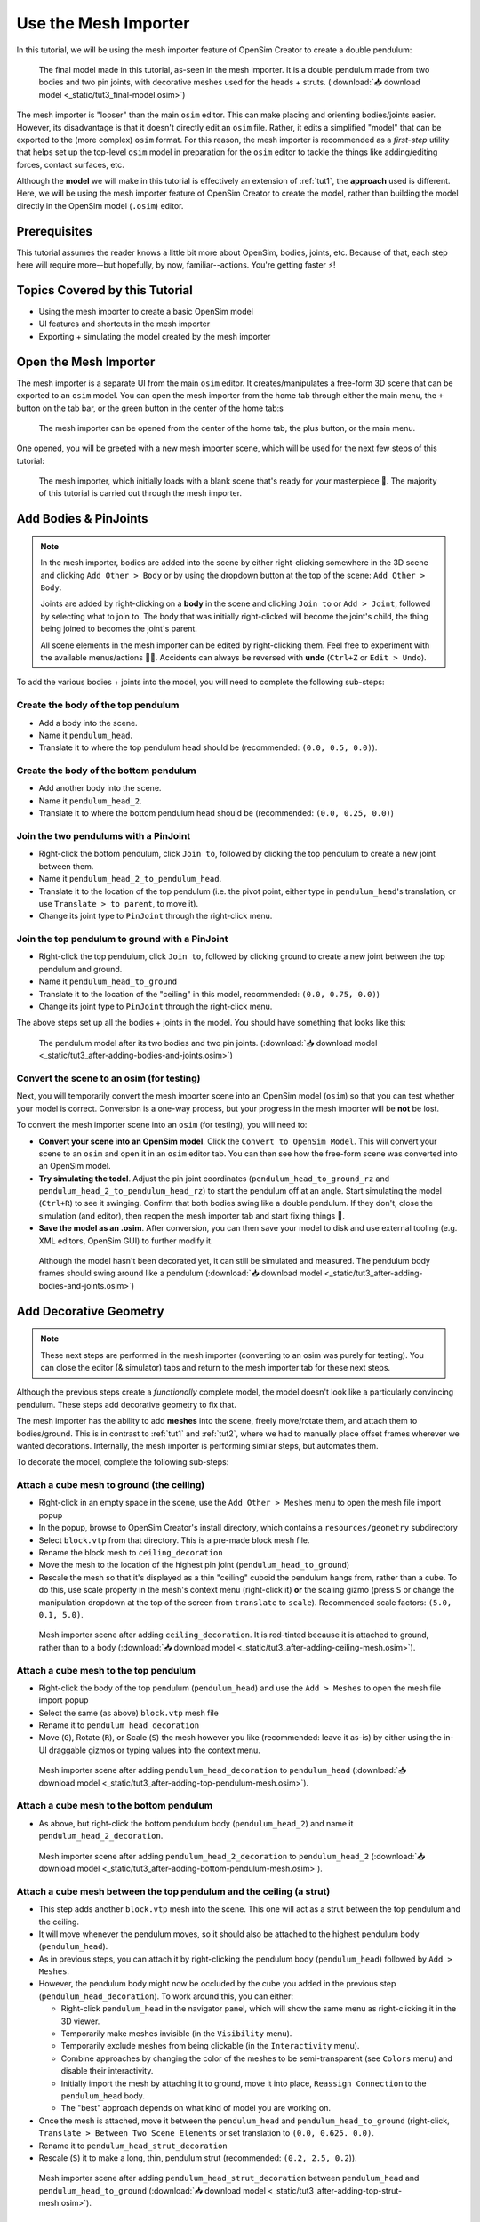 .. _tut3:

Use the Mesh Importer
=====================

In this tutorial, we will be using the mesh importer feature of OpenSim Creator to create a double pendulum:

.. figure:: _static/tut3_result.png
    :width: 60%

    The final model made in this tutorial, as-seen in the mesh importer. It is a double pendulum made from two bodies and two pin joints, with decorative meshes used for the heads + struts. (:download:`📥 download model <_static/tut3_final-model.osim>`)

The mesh importer is "looser" than the main ``osim`` editor. This can make placing and orienting bodies/joints easier. However, its disadvantage is that it doesn't directly edit an ``osim`` file. Rather, it edits a simplified "model" that can be exported to the (more complex) ``osim`` format. For this reason, the mesh importer is recommended as a *first-step* utility that helps set up the top-level ``osim`` model in preparation for the ``osim`` editor to tackle the things like adding/editing forces, contact surfaces, etc.

Although the **model** we will make in this tutorial is effectively an extension of :ref:`tut1`, the **approach** used is different. Here, we will be using the mesh importer feature of OpenSim Creator to create the model, rather than building the model directly in the OpenSim model (``.osim``) editor.

Prerequisites
-------------

This tutorial assumes the reader knows a little bit more about OpenSim, bodies, joints, etc. Because of that, each step here will require more--but hopefully, by now, familiar--actions. You're getting faster ⚡!


Topics Covered by this Tutorial
-------------------------------

* Using the mesh importer to create a basic OpenSim model
* UI features and shortcuts in the mesh importer
* Exporting + simulating the model created by the mesh importer


Open the Mesh Importer
----------------------

The mesh importer is a separate UI from the main ``osim`` editor. It creates/manipulates a free-form 3D scene that can be exported to an ``osim`` model. You can open the mesh importer from the home tab through either the main menu, the ``+`` button on the tab bar, or the green button in the center of the home tab:s

.. figure:: _static/tut3_open-meshimporter.png
    :width: 60%

    The mesh importer can be opened from the center of the home tab, the plus button, or the main menu.


One opened, you will be greeted with a new mesh importer scene, which will be used for the next few steps of this tutorial:

.. figure:: _static/tut3_opened-meshimporter.png
    :width: 60%

    The mesh importer, which initially loads with a blank scene that's ready for your masterpiece 🎨. The majority of this tutorial is carried out through the mesh importer.


Add Bodies & PinJoints
----------------------

.. note::

    In the mesh importer, bodies are added into the scene by either right-clicking somewhere in the 3D scene and clicking ``Add Other > Body`` or by using the dropdown button at the top of the scene: ``Add Other > Body``.

    Joints are added by right-clicking on a **body** in the scene and clicking ``Join to`` or ``Add > Joint``, followed by selecting what to join to. The body that was initially right-clicked will become the joint's child, the thing being joined to becomes the joint's parent.

    All scene elements in the mesh importer can be edited by right-clicking them. Feel free to experiment with the available menus/actions 👩‍🔬. Accidents can always be reversed with **undo** (``Ctrl+Z`` or ``Edit > Undo``).

To add the various bodies + joints into the model, you will need to complete the following sub-steps:

Create the body of the top pendulum
~~~~~~~~~~~~~~~~~~~~~~~~~~~~~~~~~~~

* Add a body into the scene. 
* Name it ``pendulum_head``.
* Translate it to where the top pendulum head should be (recommended: ``(0.0, 0.5, 0.0)``).

Create the body of the bottom pendulum
~~~~~~~~~~~~~~~~~~~~~~~~~~~~~~~~~~~~~~

* Add another body into the scene.
* Name it ``pendulum_head_2``.
* Translate it to where the bottom pendulum head should be (recommended: ``(0.0, 0.25, 0.0)``)

Join the two pendulums with a PinJoint
~~~~~~~~~~~~~~~~~~~~~~~~~~~~~~~~~~~~~~

* Right-click the bottom pendulum, click ``Join to``, followed by clicking the top pendulum to create a new joint between them.
* Name it ``pendulum_head_2_to_pendulum_head``.
* Translate it to the location of the top pendulum (i.e. the pivot point, either type in ``pendulum_head``'s translation, or use ``Translate > to parent``, to move it).
* Change its joint type to ``PinJoint`` through the right-click menu.

Join the top pendulum to ground with a PinJoint
~~~~~~~~~~~~~~~~~~~~~~~~~~~~~~~~~~~~~~~~~~~~~~~

* Right-click the top pendulum, click ``Join to``, followed by clicking ground to create a new joint between the top pendulum and ground.
* Name it ``pendulum_head_to_ground``
* Translate it to the location of the "ceiling" in this model, recommended: ``(0.0, 0.75, 0.0)``)
* Change its joint type to ``PinJoint`` through the right-click menu.

The above steps set up all the bodies + joints in the model. You should have something that looks like this:

.. figure:: _static/tut3_afteraddingbodies.png
    :width: 60%

    The pendulum model after its two bodies and two pin joints. (:download:`📥 download model <_static/tut3_after-adding-bodies-and-joints.osim>`)


Convert the scene to an osim (for testing)
~~~~~~~~~~~~~~~~~~~~~~~~~~~~~~~~~~~~~~~~~~

Next, you will temporarily convert the mesh importer scene into an OpenSim model (``osim``) so that you can test whether your model is correct. Conversion is a one-way process, but your progress in the mesh importer will be **not** be lost.

To convert the mesh importer scene into an ``osim`` (for testing), you will need to:

* **Convert your scene into an OpenSim model**. Click the ``Convert to OpenSim Model``. This will convert your scene to an ``osim`` and open it in an ``osim`` editor tab. You can then see how the free-form scene was converted into an OpenSim model.
* **Try simulating the todel**. Adjust the pin joint coordinates (``pendulum_head_to_ground_rz`` and ``pendulum_head_2_to_pendulum_head_rz``) to start the pendulum off at an angle. Start simulating the model (``Ctrl+R``) to see it swinging. Confirm that both bodies swing like a double pendulum. If they don't, close the simulation (and editor), then reopen the mesh importer tab and start fixing things 🔧.
* **Save the model as an .osim**. After conversion, you can then save your model to disk and use external tooling (e.g. XML editors, OpenSim GUI) to further modify it.


.. figure:: _static/tut3_simulating-meshless-model.png
    :width: 60%

    Although the model hasn't been decorated yet, it can still be simulated and measured. The pendulum body frames should swing around like a pendulum (:download:`📥 download model <_static/tut3_after-adding-bodies-and-joints.osim>`)


Add Decorative Geometry
-----------------------

.. note::

    These next steps are performed in the mesh importer (converting to an osim was purely for testing). You can close the editor (& simulator) tabs and return to the mesh importer tab for these next steps.

Although the previous steps create a *functionally* complete model, the model doesn't look like a particularly convincing pendulum. These steps add decorative geometry to fix that.

The mesh importer has the ability to add **meshes** into the scene, freely move/rotate them, and attach them to bodies/ground. This is in contrast to :ref:`tut1` and :ref:`tut2`, where we had to manually place offset frames wherever we wanted decorations. Internally, the mesh importer is performing similar steps, but automates them.

To decorate the model, complete the following sub-steps:


Attach a cube mesh to ground (the ceiling)
~~~~~~~~~~~~~~~~~~~~~~~~~~~~~~~~~~~~~~~~~~

* Right-click in an empty space in the scene, use the ``Add Other > Meshes`` menu to open the mesh file import popup
* In the popup, browse to OpenSim Creator's install directory, which contains a ``resources/geometry`` subdirectory
* Select ``block.vtp`` from that directory. This is a pre-made block mesh file.
* Rename  the block mesh to ``ceiling_decoration``
* Move the mesh to the location of the highest pin joint (``pendulum_head_to_ground``)
* Rescale the mesh so that it's displayed as a thin "ceiling" cuboid the pendulum hangs from, rather than a cube. To do this, use scale property in the mesh's context menu (right-click it) **or** the scaling gizmo (press ``S`` or change the manipulation dropdown at the top of the screen from ``translate`` to ``scale``). Recommended scale factors: ``(5.0, 0.1, 5.0)``.

.. figure:: _static/tut3_after-adding-ceiling-mesh.png
    :width: 60%

    Mesh importer scene after adding ``ceiling_decoration``. It is red-tinted because it is attached to ground, rather than to a body (:download:`📥 download model <_static/tut3_after-adding-ceiling-mesh.osim>`).


Attach a cube mesh to the top pendulum
~~~~~~~~~~~~~~~~~~~~~~~~~~~~~~~~~~~~~~

* Right-click the body of the top pendulum (``pendulum_head``) and use the ``Add > Meshes`` to open the mesh file import popup
* Select the same (as above) ``block.vtp`` mesh file
* Rename it to ``pendulum_head_decoration``
* Move (``G``), Rotate (``R``), or Scale (``S``) the mesh however you like (recommended: leave it as-is) by either using the in-UI draggable gizmos or typing values into the context menu.

.. figure:: _static/tut3_after-adding-top-pendulum-mesh.png
    :width: 60%

    Mesh importer scene after adding ``pendulum_head_decoration`` to ``pendulum_head`` (:download:`📥 download model <_static/tut3_after-adding-top-pendulum-mesh.osim>`).


Attach a cube mesh to the bottom pendulum
~~~~~~~~~~~~~~~~~~~~~~~~~~~~~~~~~~~~~~~~~

* As above, but right-click the bottom pendulum body (``pendulum_head_2``) and name it ``pendulum_head_2_decoration``.

.. figure:: _static/tut3_after-adding-bottom-pendulum-mesh.png
    :width: 60%

    Mesh importer scene after adding ``pendulum_head_2_decoration`` to ``pendulum_head_2`` (:download:`📥 download model <_static/tut3_after-adding-bottom-pendulum-mesh.osim>`).


Attach a cube mesh between the top pendulum and the ceiling (a strut)
~~~~~~~~~~~~~~~~~~~~~~~~~~~~~~~~~~~~~~~~~~~~~~~~~~~~~~~~~~~~~~~~~~~~~

* This step adds another ``block.vtp`` mesh into the scene. This one will act as a strut between the top pendulum and the ceiling.
* It will move whenever the pendulum moves, so it should also be attached to the highest pendulum body (``pendulum_head``).
* As in previous steps, you can attach it by right-clicking the pendulum body (``pendulum_head``)  followed by ``Add > Meshes``.
* However, the pendulum body might now be occluded by the cube you added in the previous step  (``pendulum_head_decoration``). To work around this, you can either:

  * Right-click ``pendulum_head`` in the navigator panel, which will show the same menu as right-clicking it in the 3D viewer.
  * Temporarily make meshes invisible (in the ``Visibility`` menu).
  * Temporarily exclude meshes from being clickable (in the ``Interactivity`` menu).
  * Combine approaches by changing the color of the meshes to be semi-transparent (see ``Colors`` menu) and disable their interactivity.
  * Initially import the mesh by attaching it to ground, move it into place, ``Reassign Connection`` to the ``pendulum_head`` body.
  * The "best" approach depends on what kind of model you are working on.

* Once the mesh is attached, move it between the ``pendulum_head`` and ``pendulum_head_to_ground`` (right-click, ``Translate > Between Two Scene Elements`` or set translation to ``(0.0, 0.625. 0.0)``.
* Rename it to ``pendulum_head_strut_decoration``
* Rescale (``S``) it to make a long, thin, pendulum strut (recommended: ``(0.2, 2.5, 0.2``)).

.. figure:: _static/tut3_after-adding-top-strut-mesh.png
    :width: 60%

    Mesh importer scene after adding ``pendulum_head_strut_decoration`` between ``pendulum_head`` and ``pendulum_head_to_ground`` (:download:`📥 download model <_static/tut3_after-adding-top-strut-mesh.osim>`).


Attach a cube mesh between the bottom and top pendulums
~~~~~~~~~~~~~~~~~~~~~~~~~~~~~~~~~~~~~~~~~~~~~~~~~~~~~~~

* As above, but this strut will track along with the bottom pendulum (``pendulum_head_2``), so make sure the mesh is attached to that. Name it ``pendulum_head_2_strut_decoration``.
* This mesh needs to be between the bottom pendulum and the top pendulum.


This should result in a fully-decorated pendulum model:


.. figure:: _static/tut3_result.png
    :width: 60%

    The model after decorating it with some cube meshes. Functionally, this model is the same as the undecorated one; however, it now looks *a lot* more like a pendulum 😎. (:download:`📥 download model <_static/tut3_final-model.osim>`)


Export and Simulate
-------------------

Now that we have created a fully modelled and decorated pendulum, we can export it to an ``osim`` and simulate it. To do that:

* **Convert the model to an osim**. Click the ``Convert to OpenSim Model`` button in the mesh importer.
* **Tilt a pendulum head slightly**. Use the ``coordinates`` panel to change one of the joint's rotational ``value``, so that the pendulum is tilted slightly.
* **Request a pendulum head's velocity is plotted**. Right-click a pendulum head in the 3D viewer, go to ``Watch Output > pendulum_head > linear velocity`` and click ``magnitude``.
* **Simulate the model**. Press ``Ctrl+R`` (run simulation) to start running a forward-dynamic simulation. This should show the pendulum swinging.
* **View outputs**. Ensure the ``Outputs`` panel is showing (``Window > Outputs`` should be enabled). The requested output (magnitude of ``linear velocity``) should show a basic data plot of a pendulum head's linear velocity.

.. figure:: _static/tut3_final-simulation.png
    :width: 60%

    A basic forward-dynamic simulation of the model can be ran through the UI by tilting the pendulum slightly and running a simulation. Output plots can be used to get basic information out of the model. (:download:`📥 download model <_static/tut3_final-model.osim>`)

*Et voilà*, you have created a functioning OpenSim model by mostly using the free-form mesh importer and got some useful data out of it 🎉. You're getting good at this.


(Optional) Extra Exercises
--------------------------

Now that you have played with both the mesh importer and ``osim`` editor a little bit, here are some extra things you can explore:

* **Create more complex joint topologies**: Try a triple pendulum, attach the pendulum to ground with a ``SliderJoint``, rather than a ``PinJoint`` and watch it slide around. Look up some basic mechanical devices on Google and see if you can roughly get them simulating by placing a few joints + bodies in the mesh importer, followed by adding a few springs and contact surfaces in the ``osim`` editor (see :ref:`tut2`).

* **Try attaching more complex meshes**: Swinging cubes are cool, but swinging skulls are even cooler 💀. Instead of a cuboid strut, why not join the pendulum pieces together with a finger bone mesh. Think about how you can use these simple techniques to "leap" from building simple mechanisms (pendulums) to more complex ones (human biomechanics).


Next Steps
----------

This tutorial mostly focused on using the mesh importer to accelerate the earliest parts of the model building process. The benefit of knowing this approach in addition to the approaches covered in :ref:`tut1` and :ref:`tut2` is that it's easier to place/rotate bodies/joints in the mesh importer.

Now that we've introduced OpenSim Creator's general toolset (specifically, the mesh importer, ``osim`` editor, and simulator), we are going to start increasing the complexity of the models we work on. :ref:`tut4` focuses on using the techniques we've covered to build something more complex.
